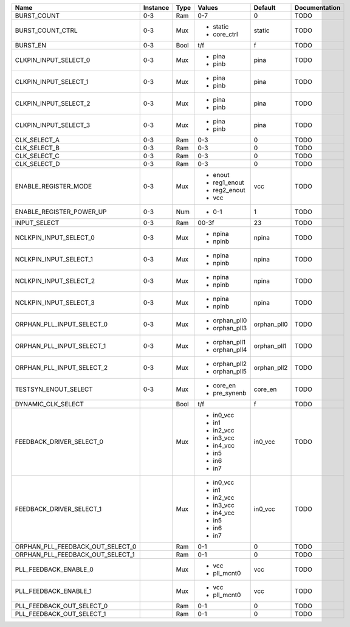 +----------------------------------+----------+------+---------------+-------------+---------------+
|                             Name | Instance | Type |        Values |     Default | Documentation |
+==================================+==========+======+===============+=============+===============+
|                      BURST_COUNT |      0-3 |  Ram |           0-7 |           0 |          TODO |
+----------------------------------+----------+------+---------------+-------------+---------------+
|                 BURST_COUNT_CTRL |      0-3 |  Mux | - static      |      static |          TODO |
|                                  |          |      | - core_ctrl   |             |               |
+----------------------------------+----------+------+---------------+-------------+---------------+
|                         BURST_EN |      0-3 | Bool |           t/f |           f |          TODO |
+----------------------------------+----------+------+---------------+-------------+---------------+
|            CLKPIN_INPUT_SELECT_0 |      0-3 |  Mux | - pina        |        pina |          TODO |
|                                  |          |      | - pinb        |             |               |
+----------------------------------+----------+------+---------------+-------------+---------------+
|            CLKPIN_INPUT_SELECT_1 |      0-3 |  Mux | - pina        |        pina |          TODO |
|                                  |          |      | - pinb        |             |               |
+----------------------------------+----------+------+---------------+-------------+---------------+
|            CLKPIN_INPUT_SELECT_2 |      0-3 |  Mux | - pina        |        pina |          TODO |
|                                  |          |      | - pinb        |             |               |
+----------------------------------+----------+------+---------------+-------------+---------------+
|            CLKPIN_INPUT_SELECT_3 |      0-3 |  Mux | - pina        |        pina |          TODO |
|                                  |          |      | - pinb        |             |               |
+----------------------------------+----------+------+---------------+-------------+---------------+
|                     CLK_SELECT_A |      0-3 |  Ram |           0-3 |           0 |          TODO |
+----------------------------------+----------+------+---------------+-------------+---------------+
|                     CLK_SELECT_B |      0-3 |  Ram |           0-3 |           0 |          TODO |
+----------------------------------+----------+------+---------------+-------------+---------------+
|                     CLK_SELECT_C |      0-3 |  Ram |           0-3 |           0 |          TODO |
+----------------------------------+----------+------+---------------+-------------+---------------+
|                     CLK_SELECT_D |      0-3 |  Ram |           0-3 |           0 |          TODO |
+----------------------------------+----------+------+---------------+-------------+---------------+
|             ENABLE_REGISTER_MODE |      0-3 |  Mux | - enout       |         vcc |          TODO |
|                                  |          |      | - reg1_enout  |             |               |
|                                  |          |      | - reg2_enout  |             |               |
|                                  |          |      | - vcc         |             |               |
+----------------------------------+----------+------+---------------+-------------+---------------+
|         ENABLE_REGISTER_POWER_UP |      0-3 |  Num | - 0-1         |           1 |          TODO |
+----------------------------------+----------+------+---------------+-------------+---------------+
|                     INPUT_SELECT |      0-3 |  Ram |         00-3f |          23 |          TODO |
+----------------------------------+----------+------+---------------+-------------+---------------+
|           NCLKPIN_INPUT_SELECT_0 |      0-3 |  Mux | - npina       |       npina |          TODO |
|                                  |          |      | - npinb       |             |               |
+----------------------------------+----------+------+---------------+-------------+---------------+
|           NCLKPIN_INPUT_SELECT_1 |      0-3 |  Mux | - npina       |       npina |          TODO |
|                                  |          |      | - npinb       |             |               |
+----------------------------------+----------+------+---------------+-------------+---------------+
|           NCLKPIN_INPUT_SELECT_2 |      0-3 |  Mux | - npina       |       npina |          TODO |
|                                  |          |      | - npinb       |             |               |
+----------------------------------+----------+------+---------------+-------------+---------------+
|           NCLKPIN_INPUT_SELECT_3 |      0-3 |  Mux | - npina       |       npina |          TODO |
|                                  |          |      | - npinb       |             |               |
+----------------------------------+----------+------+---------------+-------------+---------------+
|        ORPHAN_PLL_INPUT_SELECT_0 |      0-3 |  Mux | - orphan_pll0 | orphan_pll0 |          TODO |
|                                  |          |      | - orphan_pll3 |             |               |
+----------------------------------+----------+------+---------------+-------------+---------------+
|        ORPHAN_PLL_INPUT_SELECT_1 |      0-3 |  Mux | - orphan_pll1 | orphan_pll1 |          TODO |
|                                  |          |      | - orphan_pll4 |             |               |
+----------------------------------+----------+------+---------------+-------------+---------------+
|        ORPHAN_PLL_INPUT_SELECT_2 |      0-3 |  Mux | - orphan_pll2 | orphan_pll2 |          TODO |
|                                  |          |      | - orphan_pll5 |             |               |
+----------------------------------+----------+------+---------------+-------------+---------------+
|             TESTSYN_ENOUT_SELECT |      0-3 |  Mux | - core_en     |     core_en |          TODO |
|                                  |          |      | - pre_synenb  |             |               |
+----------------------------------+----------+------+---------------+-------------+---------------+
|               DYNAMIC_CLK_SELECT |          | Bool |           t/f |           f |          TODO |
+----------------------------------+----------+------+---------------+-------------+---------------+
|         FEEDBACK_DRIVER_SELECT_0 |          |  Mux | - in0_vcc     |     in0_vcc |          TODO |
|                                  |          |      | - in1         |             |               |
|                                  |          |      | - in2_vcc     |             |               |
|                                  |          |      | - in3_vcc     |             |               |
|                                  |          |      | - in4_vcc     |             |               |
|                                  |          |      | - in5         |             |               |
|                                  |          |      | - in6         |             |               |
|                                  |          |      | - in7         |             |               |
+----------------------------------+----------+------+---------------+-------------+---------------+
|         FEEDBACK_DRIVER_SELECT_1 |          |  Mux | - in0_vcc     |     in0_vcc |          TODO |
|                                  |          |      | - in1         |             |               |
|                                  |          |      | - in2_vcc     |             |               |
|                                  |          |      | - in3_vcc     |             |               |
|                                  |          |      | - in4_vcc     |             |               |
|                                  |          |      | - in5         |             |               |
|                                  |          |      | - in6         |             |               |
|                                  |          |      | - in7         |             |               |
+----------------------------------+----------+------+---------------+-------------+---------------+
| ORPHAN_PLL_FEEDBACK_OUT_SELECT_0 |          |  Ram |           0-1 |           0 |          TODO |
+----------------------------------+----------+------+---------------+-------------+---------------+
| ORPHAN_PLL_FEEDBACK_OUT_SELECT_1 |          |  Ram |           0-1 |           0 |          TODO |
+----------------------------------+----------+------+---------------+-------------+---------------+
|            PLL_FEEDBACK_ENABLE_0 |          |  Mux | - vcc         |         vcc |          TODO |
|                                  |          |      | - pll_mcnt0   |             |               |
+----------------------------------+----------+------+---------------+-------------+---------------+
|            PLL_FEEDBACK_ENABLE_1 |          |  Mux | - vcc         |         vcc |          TODO |
|                                  |          |      | - pll_mcnt0   |             |               |
+----------------------------------+----------+------+---------------+-------------+---------------+
|        PLL_FEEDBACK_OUT_SELECT_0 |          |  Ram |           0-1 |           0 |          TODO |
+----------------------------------+----------+------+---------------+-------------+---------------+
|        PLL_FEEDBACK_OUT_SELECT_1 |          |  Ram |           0-1 |           0 |          TODO |
+----------------------------------+----------+------+---------------+-------------+---------------+
